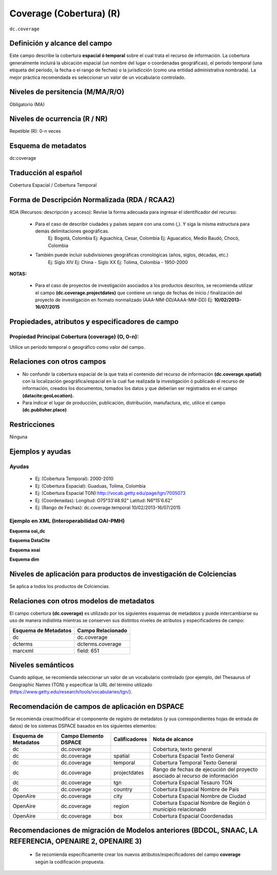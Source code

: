 .. _dc.coverage:

Coverage (Cobertura) (R)
========================

``dc.coverage``

Definición y alcance del campo
------------------------------
Este campo describe la cobertura **espacial ó temporal** sobre el cual trata el recurso de información. La cobertura generalmente incluirá la ubicación espacial (un nombre del lugar o coordenadas geográficas), el período temporal (una etiqueta del período, la fecha o el rango de fechas) o la jurisdicción (como una entidad administrativa nombrada). La mejor práctica recomendada es seleccionar un valor de un vocabulario controlado.  

Niveles de persitencia (M/MA/R/O)
------------------------------------
Obligatorio (MA)

Niveles de ocurrencia (R / NR)
------------------------------
Repetible (R): 0-n veces

Esquema de metadatos
------------------------------
dc:coverage

Traducción al español
---------------------
Cobertura Espacial / Cobertura Temporal

Forma de Descripción Normalizada (RDA / RCAA2)
----------------------------------------------
RDA (Recursos: descripción y acceso): Revise la forma adecuada para ingresar el identificador del recurso:

	- Para el caso de describir ciudades y países separe con una como (,). Y siga la misma estructura para demás delimitaciones geográficas. 
		Ej: Bogotá, Colombia
		Ej: Aguachica, Cesar, Colombia 
		Ej: Aguacatico, Medio Baudó, Chocó, Colombia

	- También puede incluir subdivisiones geográficas cronológicas (años, siglos, décadas, etc.)
		Ej: Siglo XIV
		Ej: China - Siglo XX
		Ej: Tolima, Colombia - 1950-2000

**NOTAS:**

	- Para el caso de proyectos de investigación asociados a los productos descritos, se recomienda utilizar el campo **(dc.coverage.projectdates)** que contiene un rango de fechas de inicio / finalización del proyecto de investigación en formato normalizado (AAA-MM-DD/AAAA-MM-DD) Ej: **10/02/2013-16/07/2015**

Propiedades, atributos y especificadores de campo
-------------------------------------------------

Propiedad Principal Cobertura (coverage) (O, 0-n):
++++++++++++++++++++++++++++++++++++++++++++++++++

Utilice un período temporal o geográfico como valor del campo.

Relaciones con otros campos
---------------------------

- No confundir la cobertura espacial de la que trata el contenido del recurso de información **(dc.coverage.spatial)** con la localización geográfica/espacial en la cual fue realizada la investigación ó publicado el recurso de información, creados los documentos, tomados los datos y que deberían ser registrados en el campo **(datacite:geoLocation).** 
- Para indicar el lugar de producción, publicación, distribución, manufactura, etc, utilice el campo **(dc.publisher.place)**

Restricciones
-------------
Ninguna

Ejemplos y ayudas
-----------------

Ayudas
++++++

	- Ej: (Cobertura Temporal): 2000-2010
	- Ej: (Cobertura Espacial): Guaduas, Tolima, Colombia
	- Ej: (Cobertura Espacial TGN):http://vocab.getty.edu/page/tgn/7005073 
	- Ej: (Coordenadas): Longitud: O75°33'48.92" Latitud: N6°15'6.62"
	- Ej: (Rango de Fechas): dc.coverage.temporal	10/02/2013-16/07/2015

Ejemplo en XML (Interoperabilidad OAI-PMH)
++++++++++++++++++++++++++++++++++++++++++

**Esquema oai_dc**

.. code-block:: xml
   :linenos:

  	<dc.coverage>2000-2010</dc.coverage>
	<dc.coverage>Siglo XX</dc.coverage>
	<dc.coverage>Amazonas, Colombia</dc.coverage>

**Esquema DataCite**

.. code-block:: xml
   :linenos:

   <dc:coverage>Europa</dc:coverage>
   <dc:coverage>Latinoamérica</dc:coverage>
   <dc:coverage>Iberoamérica</dc:coverage>
   <dc:coverage>10/02/2013-16/07/2015</dc:coverage>

**Esquema xoai**

.. code-block:: xml
   :linenos:

   <element name="coverage">
    <element name="spatial">
        <element name="spa">
             <fieldname="value">Cali; Lat: 03 24 00 N degrees minutes; Lat: 3.4000 decimal degrees; Long: 076 30 00 W degrees minutes; Long: -76.5000 decimal degrees</field>
        </element>
    </element>
   </element>

**Esquema dim**

.. code-block:: xml
   :linenos:

   <dim:field mdschema="dc" element="coverage" element="spatial" lang="spa">Cali; Lat: 03 24 00 N degrees minutes; Lat: 3.4000 decimal degrees; Long: 076 30 00 W degrees minutes; Long: -76.5000 decimal degrees</dim:field>

Niveles de aplicación para productos de investigación de Colciencias
--------------------------------------------------------------------
Se aplica a todos los productos de Colciencias. 


Relaciones con otros modelos de metadatos
-----------------------------------------

El campo cobertura **(dc.coverage)** es utilizado por los siguientes esquemas de metadatos y puede intercambiarse su uso de manera indistinta mientras se conserven sus distintos niveles de atributos y especificadores de campo:

======================  ===================
Esquema de Metadatos    Campo Relacionado  
======================  ===================
dc                      dc.coverage        
dcterms                 dcterms.coverage   
marcxml                 field: 651         
======================  ===================

Niveles semánticos
------------------

Cuando aplique, se recomienda seleccionar un valor de un vocabulario controlado (por ejemplo, del Thesaurus of Geographic Names (TGN) y especificar la URL del término utilizado (https://www.getty.edu/research/tools/vocabularies/tgn/).

Recomendación de campos de aplicación en DSPACE
-----------------------------------------------

Se recomienda crear/modificar el componente de registro de metadatos (y sus correspondientes hojas de entrada de datos) de los sistemas DSPACE basados en los siguientes elementos:

+----------------------+-----------------------+---------------+------------------------------------------------------------------------------+
| Esquema de Metadatos | Campo Elemento DSPACE | Calificadores | Nota de alcance                                                              |
+======================+=======================+===============+==============================================================================+
| dc                   | dc.coverage           |               | Cobertura, texto general                                                     |
+----------------------+-----------------------+---------------+------------------------------------------------------------------------------+
| dc                   | dc.coverage           | spatial       | Cobertura Espacial Texto General                                             |
+----------------------+-----------------------+---------------+------------------------------------------------------------------------------+
| dc                   | dc.coverage           | temporal      | Cobertura Temporal Texto General                                             |
+----------------------+-----------------------+---------------+------------------------------------------------------------------------------+
| dc                   | dc.coverage           | projectdates  | Rango de fechas de ejecución del proyecto asociado al recurso de información |
+----------------------+-----------------------+---------------+------------------------------------------------------------------------------+
| dc                   | dc.coverage           | tgn           | Cobertura Espacial Tesauro TGN                                               |
+----------------------+-----------------------+---------------+------------------------------------------------------------------------------+
| dc                   | dc.coverage           | country       | Cobertura Espacial Nombre de País                                            |
+----------------------+-----------------------+---------------+------------------------------------------------------------------------------+
| OpenAire             | dc.coverage           | city          | Cobertura Espacial Nombre de Ciudad                                          |
+----------------------+-----------------------+---------------+------------------------------------------------------------------------------+
| OpenAire             | dc.coverage           | region        | Cobertura Espacial Nombre de Región ó municipio relacionado                  |
+----------------------+-----------------------+---------------+------------------------------------------------------------------------------+
| OpenAire             | dc.coverage           | box           | Cobertura Espacial Coordenadas                                               |
+----------------------+-----------------------+---------------+------------------------------------------------------------------------------+

Recomendaciones de migración de Modelos anteriores (BDCOL, SNAAC, LA REFERENCIA, OPENAIRE 2, OPENAIRE 3)
--------------------------------------------------------------------------------------------------------

	- Se recomienda específicamente crear los nuevos atributos/especificadores del campo **coverage** según la codificación propuesta.
